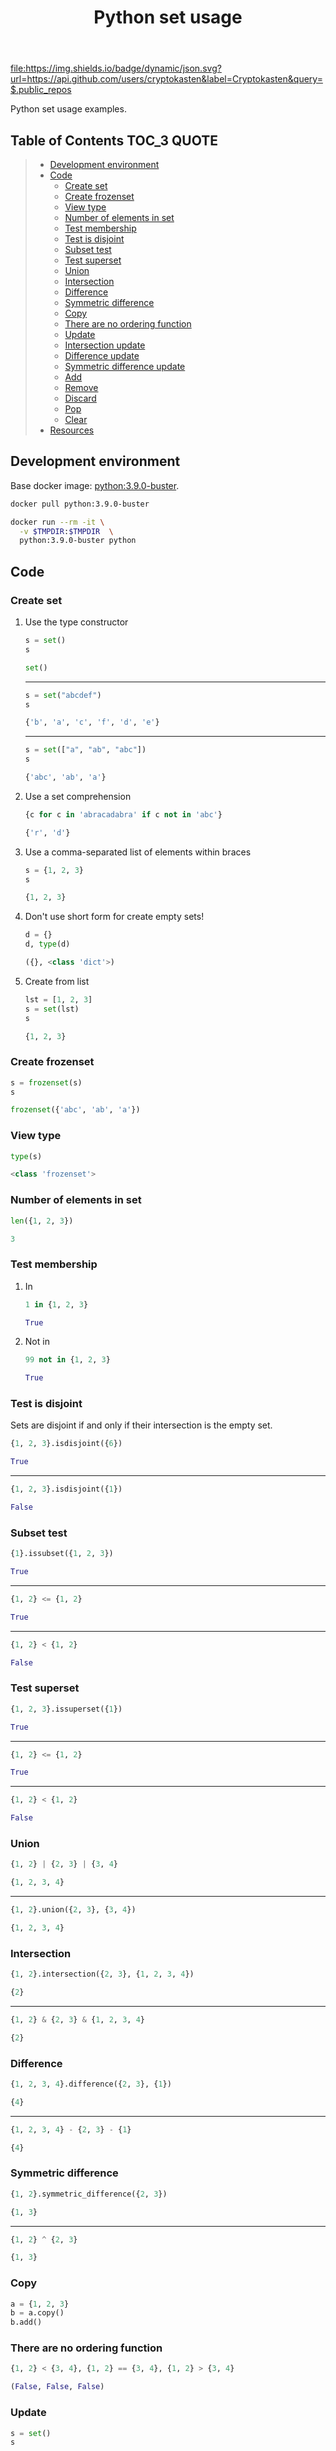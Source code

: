 #+TITLE: Python set usage
#+TAGS: cryptokasten, python, set
#+PROPERTY: header-args :session *shell python-set-usage* :results replace code
#+OPTIONS: ^:nil

[[https://github.com/cryptokasten][file:https://img.shields.io/badge/dynamic/json.svg?url=https://api.github.com/users/cryptokasten&label=Cryptokasten&query=$.public_repos]]

Python set usage examples.

** Table of Contents                                :TOC_3:QUOTE:
#+BEGIN_QUOTE
  - [[#development-environment][Development environment]]
  - [[#code][Code]]
    - [[#create-set][Create set]]
    - [[#create-frozenset][Create frozenset]]
    - [[#view-type][View type]]
    - [[#number-of-elements-in-set][Number of elements in set]]
    - [[#test-membership][Test membership]]
    - [[#test-is-disjoint][Test is disjoint]]
    - [[#subset-test][Subset test]]
    - [[#test-superset][Test superset]]
    - [[#union][Union]]
    - [[#intersection][Intersection]]
    - [[#difference][Difference]]
    - [[#symmetric-difference][Symmetric difference]]
    - [[#copy][Copy]]
    - [[#there-are-no-ordering-function][There are no ordering function]]
    - [[#update][Update]]
    - [[#intersection-update][Intersection update]]
    - [[#difference-update][Difference update]]
    - [[#symmetric-difference-update][Symmetric difference update]]
    - [[#add][Add]]
    - [[#remove][Remove]]
    - [[#discard][Discard]]
    - [[#pop][Pop]]
    - [[#clear][Clear]]
  - [[#resources][Resources]]
#+END_QUOTE

** Development environment

Base docker image: [[https://hub.docker.com/_/python/][python:3.9.0-buster]].

#+BEGIN_SRC sh :results silent raw
docker pull python:3.9.0-buster
#+END_SRC

#+BEGIN_SRC sh :results silent raw
docker run --rm -it \
  -v $TMPDIR:$TMPDIR  \
  python:3.9.0-buster python
#+END_SRC

** Code
*** Create set
**** Use the type constructor

#+BEGIN_SRC python :results replace code :exports both
s = set()
s
#+END_SRC

#+RESULTS:
#+BEGIN_SRC python 
set()
#+END_SRC

-----

#+BEGIN_SRC python :results replace code :exports both
s = set("abcdef")
s
#+END_SRC

#+RESULTS:
#+BEGIN_SRC python
{'b', 'a', 'c', 'f', 'd', 'e'}
#+END_SRC

-----

#+BEGIN_SRC python :results replace code :exports both
s = set(["a", "ab", "abc"])
s
#+END_SRC

#+RESULTS:
#+BEGIN_SRC python
{'abc', 'ab', 'a'}
#+END_SRC

**** Use a set comprehension

#+BEGIN_SRC python :results replace code :exports both
{c for c in 'abracadabra' if c not in 'abc'}
#+END_SRC

#+RESULTS:
#+BEGIN_SRC python
{'r', 'd'}
#+END_SRC

**** Use a comma-separated list of elements within braces

#+BEGIN_SRC python :results replace code :exports both
s = {1, 2, 3}
s
#+END_SRC

#+RESULTS:
#+BEGIN_SRC python
{1, 2, 3}
#+END_SRC

**** Don't use short form for create empty sets!

#+BEGIN_SRC python :results replace code :exports both
d = {}
d, type(d)
#+END_SRC

#+RESULTS:
#+BEGIN_SRC python
({}, <class 'dict'>)
#+END_SRC

**** Create from list

#+BEGIN_SRC python :results replace code :exports both
lst = [1, 2, 3]
s = set(lst)
s
#+END_SRC

#+RESULTS:
#+BEGIN_SRC python
{1, 2, 3}
#+END_SRC

*** Create frozenset

#+BEGIN_SRC python :results replace code :exports both
s = frozenset(s)
s
#+END_SRC

#+RESULTS:
#+BEGIN_SRC python
frozenset({'abc', 'ab', 'a'})
#+END_SRC

*** View type

#+BEGIN_SRC python :results replace code :exports both
type(s)
#+END_SRC

#+RESULTS:
#+BEGIN_SRC python
<class 'frozenset'>
#+END_SRC

*** Number of elements in set

#+BEGIN_SRC python :results replace code :exports both
len({1, 2, 3})
#+END_SRC

#+RESULTS:
#+BEGIN_SRC python
3
#+END_SRC

*** Test membership

**** In

#+BEGIN_SRC python :results replace code :exports both
1 in {1, 2, 3}
#+END_SRC

#+RESULTS:
#+BEGIN_SRC python
True
#+END_SRC

**** Not in

#+BEGIN_SRC python :results replace code :exports both
99 not in {1, 2, 3}
#+END_SRC

#+RESULTS:
#+BEGIN_SRC python
True
#+END_SRC

*** Test is disjoint

Sets are disjoint if and only if their intersection is the empty set.

#+BEGIN_SRC python :results replace code :exports both
{1, 2, 3}.isdisjoint({6})
#+END_SRC

#+RESULTS:
#+BEGIN_SRC python
True
#+END_SRC

-----

#+BEGIN_SRC python :results replace code :exports both
{1, 2, 3}.isdisjoint({1})
#+END_SRC

#+RESULTS:
#+BEGIN_SRC python
False
#+END_SRC

*** Subset test

#+BEGIN_SRC python :results replace code :exports both
{1}.issubset({1, 2, 3})
#+END_SRC

#+RESULTS:
#+BEGIN_SRC python
True
#+END_SRC

-----

#+BEGIN_SRC python :results replace code :exports both
{1, 2} <= {1, 2}
#+END_SRC

#+RESULTS:
#+BEGIN_SRC python
True
#+END_SRC

-----

#+BEGIN_SRC python :results replace code :exports both
{1, 2} < {1, 2}
#+END_SRC

#+RESULTS:
#+BEGIN_SRC python
False
#+END_SRC

*** Test superset

#+BEGIN_SRC python :results replace code :exports both
{1, 2, 3}.issuperset({1})
#+END_SRC

#+RESULTS:
#+BEGIN_SRC python
True
#+END_SRC

-----

#+BEGIN_SRC python :results replace code :exports both
{1, 2} <= {1, 2}
#+END_SRC

#+RESULTS:
#+BEGIN_SRC python
True
#+END_SRC

-----

#+BEGIN_SRC python :results replace code :exports both
{1, 2} < {1, 2}
#+END_SRC

#+RESULTS:
#+BEGIN_SRC python
False
#+END_SRC

*** Union

#+BEGIN_SRC python :results replace code :exports both
{1, 2} | {2, 3} | {3, 4}
#+END_SRC

#+RESULTS:
#+BEGIN_SRC python
{1, 2, 3, 4}
#+END_SRC

-----

#+BEGIN_SRC python :results replace code :exports both
{1, 2}.union({2, 3}, {3, 4})
#+END_SRC

#+RESULTS:
#+BEGIN_SRC python
{1, 2, 3, 4}
#+END_SRC

*** Intersection

#+BEGIN_SRC python :results replace code :exports both
{1, 2}.intersection({2, 3}, {1, 2, 3, 4})
#+END_SRC

#+RESULTS:
#+BEGIN_SRC python
{2}
#+END_SRC

-----

#+BEGIN_SRC python :results replace code :exports both
{1, 2} & {2, 3} & {1, 2, 3, 4}
#+END_SRC

#+RESULTS:
#+BEGIN_SRC python
{2}
#+END_SRC

*** Difference

#+BEGIN_SRC python :results replace code :exports both
{1, 2, 3, 4}.difference({2, 3}, {1})
#+END_SRC

#+RESULTS:
#+BEGIN_SRC python
{4}
#+END_SRC

-----

#+BEGIN_SRC python :results replace code :exports both
{1, 2, 3, 4} - {2, 3} - {1}
#+END_SRC

#+RESULTS:
#+BEGIN_SRC python
{4}
#+END_SRC

*** Symmetric difference

#+BEGIN_SRC python :results replace code :exports both
{1, 2}.symmetric_difference({2, 3})
#+END_SRC

#+RESULTS:
#+BEGIN_SRC python
{1, 3}
#+END_SRC

-----

#+BEGIN_SRC python :results replace code :exports both
{1, 2} ^ {2, 3}
#+END_SRC

#+RESULTS:
#+BEGIN_SRC python
{1, 3}
#+END_SRC

*** Copy

#+BEGIN_SRC python
a = {1, 2, 3}
b = a.copy()
b.add()
#+END_SRC

*** There are no ordering function

#+BEGIN_SRC python :results replace code :exports both
{1, 2} < {3, 4}, {1, 2} == {3, 4}, {1, 2} > {3, 4}
#+END_SRC

#+RESULTS:
#+BEGIN_SRC python
(False, False, False)
#+END_SRC

*** Update

#+BEGIN_SRC python :results replace code :exports both
s = set()
s
#+END_SRC

#+RESULTS:
#+BEGIN_SRC python
set()
#+END_SRC

-----

#+BEGIN_SRC python :results replace code :exports both
s |= {1} | {1, 2}
s
#+END_SRC

#+RESULTS:
#+BEGIN_SRC python
{1, 2}
#+END_SRC

-----

#+BEGIN_SRC python :results replace code :exports both
s.update({3, 4})
s
#+END_SRC

#+RESULTS:
#+BEGIN_SRC python
{1, 2, 3, 4}
#+END_SRC

*** Intersection update

#+BEGIN_SRC python :results replace code :exports both
s = set({1, 2, 3})
s
#+END_SRC

#+RESULTS:
#+BEGIN_SRC python
{1, 2, 3}
#+END_SRC

-----

#+BEGIN_SRC python :results replace code :exports both
s &= {1} & {1, 2}
s
#+END_SRC

#+RESULTS:
#+BEGIN_SRC python
{1}
#+END_SRC

-----

#+BEGIN_SRC python :results replace code :exports both
s.intersection_update({1})
s
#+END_SRC

#+RESULTS:
#+BEGIN_SRC python
{1}
#+END_SRC

*** Difference update

#+BEGIN_SRC python :results replace code :exports both
s = set({1, 2, 3})
s
#+END_SRC

#+RESULTS:
#+BEGIN_SRC python
{1, 2, 3}
#+END_SRC

-----

#+BEGIN_SRC python :results replace code :exports both
s -= {1} | {1, 2}
s
#+END_SRC

#+RESULTS:
#+BEGIN_SRC python
{3}
#+END_SRC

-----

#+BEGIN_SRC python :results replace code :exports both
s.difference_update({3})
s
#+END_SRC

#+RESULTS:
#+BEGIN_SRC python
set()
#+END_SRC

*** Symmetric difference update

#+BEGIN_SRC python :results replace code :exports both
s = set({1, 2, 3})
s
#+END_SRC

#+RESULTS:
#+BEGIN_SRC python
{1, 2, 3}
#+END_SRC

-----

#+BEGIN_SRC python :results replace code :exports both
s ^= {1}
s
#+END_SRC

#+RESULTS:
#+BEGIN_SRC python
{2, 3}
#+END_SRC

-----

#+BEGIN_SRC python :results replace code :exports both
s.symmetric_difference_update({1})
s
#+END_SRC

#+RESULTS:
#+BEGIN_SRC python
{2, 3, 1}
#+END_SRC

*** Add

#+BEGIN_SRC python :results replace code :exports both
s = {1, 2, 3}
s.add(4)
s
#+END_SRC

#+RESULTS:
#+BEGIN_SRC python
{1, 2, 3, 4}
#+END_SRC

*** Remove

#+BEGIN_SRC python :results replace code :exports both
s = {1, 2, 3}
s.remove(3), s
#+END_SRC

#+RESULTS:
#+BEGIN_SRC python
(None, {1, 2})
#+END_SRC

*** Discard

#+BEGIN_SRC python :results replace code :exports both
s = {1, 2, 3}
s.discard(4), s
#+END_SRC

#+RESULTS:
#+BEGIN_SRC python
(None, {1, 2, 3})
#+END_SRC

*** Pop

#+BEGIN_SRC python :results replace code :exports both
s = {1, 2, 3}
s.pop(), s
#+END_SRC

#+RESULTS:
#+BEGIN_SRC python
(1, {2, 3})
#+END_SRC

*** Clear

#+BEGIN_SRC python :results replace code :exports both
s = {1, 2, 3}
s.clear(), s
#+END_SRC

#+RESULTS:
#+BEGIN_SRC python
(None, set())
#+END_SRC

** Resources

1. https://docs.python.org/3/library/stdtypes.html#set-types-set-frozenset
